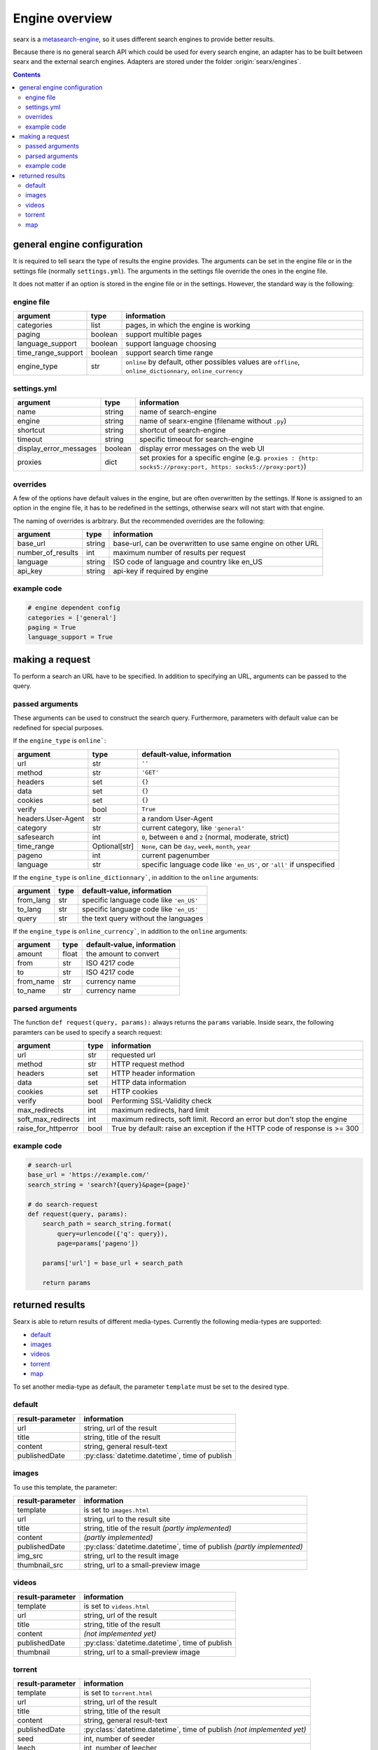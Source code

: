 
.. _engines-dev:

===============
Engine overview
===============

.. _metasearch-engine: https://en.wikipedia.org/wiki/Metasearch_engine

searx is a metasearch-engine_, so it uses different search engines to provide
better results.

Because there is no general search API which could be used for every search
engine, an adapter has to be built between searx and the external search
engines.  Adapters are stored under the folder :origin:`searx/engines`.

.. contents::
   :depth: 3
   :backlinks: entry


.. _general engine configuration:

general engine configuration
============================

It is required to tell searx the type of results the engine provides. The
arguments can be set in the engine file or in the settings file
(normally ``settings.yml``). The arguments in the settings file override
the ones in the engine file.

It does not matter if an option is stored in the engine file or in the
settings.  However, the standard way is the following:

.. _engine file:

engine file
-----------

======================= =========== ========================================================
argument                type        information
======================= =========== ========================================================
categories              list        pages, in which the engine is working
paging                  boolean     support multible pages
language_support        boolean     support language choosing
time_range_support      boolean     support search time range
engine_type             str         ``online`` by default, other possibles values are 
                                    ``offline``, ``online_dictionnary``, ``online_currency``
======================= =========== ========================================================

.. _engine settings:

settings.yml
------------

======================= =========== =============================================
argument                type        information
======================= =========== =============================================
name                    string      name of search-engine
engine                  string      name of searx-engine
                                    (filename without ``.py``)
shortcut                string      shortcut of search-engine
timeout                 string      specific timeout for search-engine
display_error_messages  boolean     display error messages on the web UI
proxies                 dict        set proxies for a specific engine
                                    (e.g. ``proxies : {http: socks5://proxy:port,
                                    https: socks5://proxy:port}``)
======================= =========== =============================================


overrides
---------

A few of the options have default values in the engine, but are often
overwritten by the settings.  If ``None`` is assigned to an option in the engine
file, it has to be redefined in the settings, otherwise searx will not start
with that engine.

The naming of overrides is arbitrary.  But the recommended overrides are the
following:

======================= =========== ===========================================
argument                type        information
======================= =========== ===========================================
base_url                string      base-url, can be overwritten to use same
                                    engine on other URL
number_of_results       int         maximum number of results per request
language                string      ISO code of language and country like en_US
api_key                 string      api-key if required by engine
======================= =========== ===========================================

example code
------------

.. code:: python

   # engine dependent config
   categories = ['general']
   paging = True
   language_support = True


making a request
================

To perform a search an URL have to be specified.  In addition to specifying an
URL, arguments can be passed to the query.

passed arguments
----------------

These arguments can be used to construct the search query.  Furthermore,
parameters with default value can be redefined for special purposes.

If the ``engine_type`` is ``online```:

====================== ============== ========================================================================
argument               type           default-value, information
====================== ============== ========================================================================
url                    str            ``''``
method                 str            ``'GET'``
headers                set            ``{}``
data                   set            ``{}``
cookies                set            ``{}``
verify                 bool           ``True``
headers.User-Agent     str            a random User-Agent
category               str            current category, like ``'general'``
safesearch             int            ``0``, between ``0`` and ``2`` (normal, moderate, strict)
time_range             Optional[str]  ``None``, can be ``day``, ``week``, ``month``, ``year``
pageno                 int            current pagenumber
language               str            specific language code like ``'en_US'``, or ``'all'`` if unspecified
====================== ============== ========================================================================


If the ``engine_type`` is ``online_dictionnary```, in addition to the ``online`` arguments:

====================== ============ ========================================================================
argument               type         default-value, information
====================== ============ ========================================================================
from_lang              str          specific language code like ``'en_US'``
to_lang                str          specific language code like ``'en_US'``
query                  str          the text query without the languages
====================== ============ ========================================================================

If the ``engine_type`` is ``online_currency```, in addition to the ``online`` arguments:

====================== ============ ========================================================================
argument               type         default-value, information
====================== ============ ========================================================================
amount                 float        the amount to convert
from                   str          ISO 4217 code
to                     str          ISO 4217 code
from_name              str          currency name
to_name                str          currency name
====================== ============ ========================================================================


parsed arguments
----------------

The function ``def request(query, params):`` always returns the ``params``
variable.  Inside searx, the following paramters can be used to specify a search
request:

=================== =========== ==========================================================================
argument            type        information
=================== =========== ==========================================================================
url                 str         requested url
method              str         HTTP request method
headers             set         HTTP header information
data                set         HTTP data information
cookies             set         HTTP cookies
verify              bool        Performing SSL-Validity check
max_redirects       int         maximum redirects, hard limit
soft_max_redirects  int         maximum redirects, soft limit. Record an error but don't stop the engine
raise_for_httperror bool        True by default: raise an exception if the HTTP code of response is >= 300
=================== =========== ==========================================================================


example code
------------

.. code:: python

   # search-url
   base_url = 'https://example.com/'
   search_string = 'search?{query}&page={page}'

   # do search-request
   def request(query, params):
       search_path = search_string.format(
           query=urlencode({'q': query}),
           page=params['pageno'])

       params['url'] = base_url + search_path

       return params


returned results
================

Searx is able to return results of different media-types.  Currently the
following media-types are supported:

- default_
- images_
- videos_
- torrent_
- map_

To set another media-type as default, the parameter ``template`` must be set to
the desired type.

default
-------

========================= =====================================================
result-parameter          information
========================= =====================================================
url                       string, url of the result
title                     string, title of the result
content                   string, general result-text
publishedDate             :py:class:`datetime.datetime`, time of publish
========================= =====================================================

images
------

To use this template, the parameter:

========================= =====================================================
result-parameter          information
========================= =====================================================
template                  is set to ``images.html``
url                       string, url to the result site
title                     string, title of the result *(partly implemented)*
content                   *(partly implemented)*
publishedDate             :py:class:`datetime.datetime`,
                          time of publish *(partly implemented)*
img\_src                  string, url to the result image
thumbnail\_src            string, url to a small-preview image
========================= =====================================================

videos
------

========================= =====================================================
result-parameter          information
========================= =====================================================
template                  is set to ``videos.html``
url                       string, url of the result
title                     string, title of the result
content                   *(not implemented yet)*
publishedDate             :py:class:`datetime.datetime`, time of publish
thumbnail                 string, url to a small-preview image
========================= =====================================================

torrent
-------

.. _magnetlink: https://en.wikipedia.org/wiki/Magnet_URI_scheme

========================= =====================================================
result-parameter          information
========================= =====================================================
template                  is set to ``torrent.html``
url                       string, url of the result
title                     string, title of the result
content                   string, general result-text
publishedDate             :py:class:`datetime.datetime`,
                          time of publish *(not implemented yet)*
seed                      int, number of seeder
leech                     int, number of leecher
filesize                  int, size of file in bytes
files                     int, number of files
magnetlink                string, magnetlink_ of the result
torrentfile               string, torrentfile of the result
========================= =====================================================


map
---

========================= =====================================================
result-parameter          information
========================= =====================================================
url                       string, url of the result
title                     string, title of the result
content                   string, general result-text
publishedDate             :py:class:`datetime.datetime`, time of publish
latitude                  latitude of result (in decimal format)
longitude                 longitude of result (in decimal format)
boundingbox               boundingbox of result (array of 4. values
                          ``[lat-min, lat-max, lon-min, lon-max]``)
geojson                   geojson of result (https://geojson.org/)
osm.type                  type of osm-object (if OSM-Result)
osm.id                    id of osm-object (if OSM-Result)
address.name              name of object
address.road              street name of object
address.house_number      house number of object
address.locality          city, place of object
address.postcode          postcode of object
address.country           country of object
========================= =====================================================
